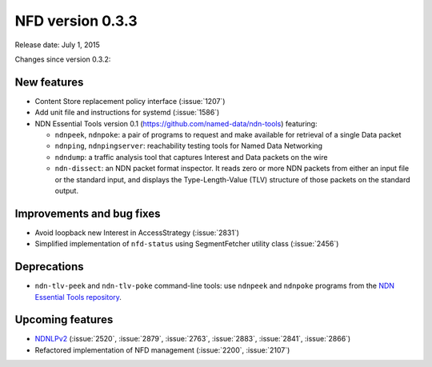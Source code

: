 NFD version 0.3.3
-----------------

Release date: July 1, 2015

Changes since version 0.3.2:

New features
^^^^^^^^^^^^

- Content Store replacement policy interface (:issue:`1207`)

- Add unit file and instructions for systemd (:issue:`1586`)

- NDN Essential Tools version 0.1 (https://github.com/named-data/ndn-tools) featuring:

  * ``ndnpeek``, ``ndnpoke``: a pair of programs to request and make available for retrieval of
    a single Data packet
  * ``ndnping``, ``ndnpingserver``: reachability testing tools for Named Data Networking
  * ``ndndump``: a traffic analysis tool that captures Interest and Data packets on the wire
  * ``ndn-dissect``: an NDN packet format inspector. It reads zero or more NDN packets from
    either an input file or the standard input, and displays the Type-Length-Value (TLV)
    structure of those packets on the standard output.

Improvements and bug fixes
^^^^^^^^^^^^^^^^^^^^^^^^^^

- Avoid loopback new Interest in AccessStrategy (:issue:`2831`)

- Simplified implementation of ``nfd-status`` using SegmentFetcher utility class (:issue:`2456`)

Deprecations
^^^^^^^^^^^^

- ``ndn-tlv-peek`` and ``ndn-tlv-poke`` command-line tools: use ``ndnpeek`` and ``ndnpoke``
  programs from the `NDN Essential Tools repository <https://github.com/named-data/ndn-tools>`__.

Upcoming features
^^^^^^^^^^^^^^^^^

- `NDNLPv2 <https://redmine.named-data.net/projects/nfd/wiki/NDNLPv2>`__ (:issue:`2520`,
  :issue:`2879`, :issue:`2763`, :issue:`2883`, :issue:`2841`, :issue:`2866`)

- Refactored implementation of NFD management (:issue:`2200`, :issue:`2107`)

